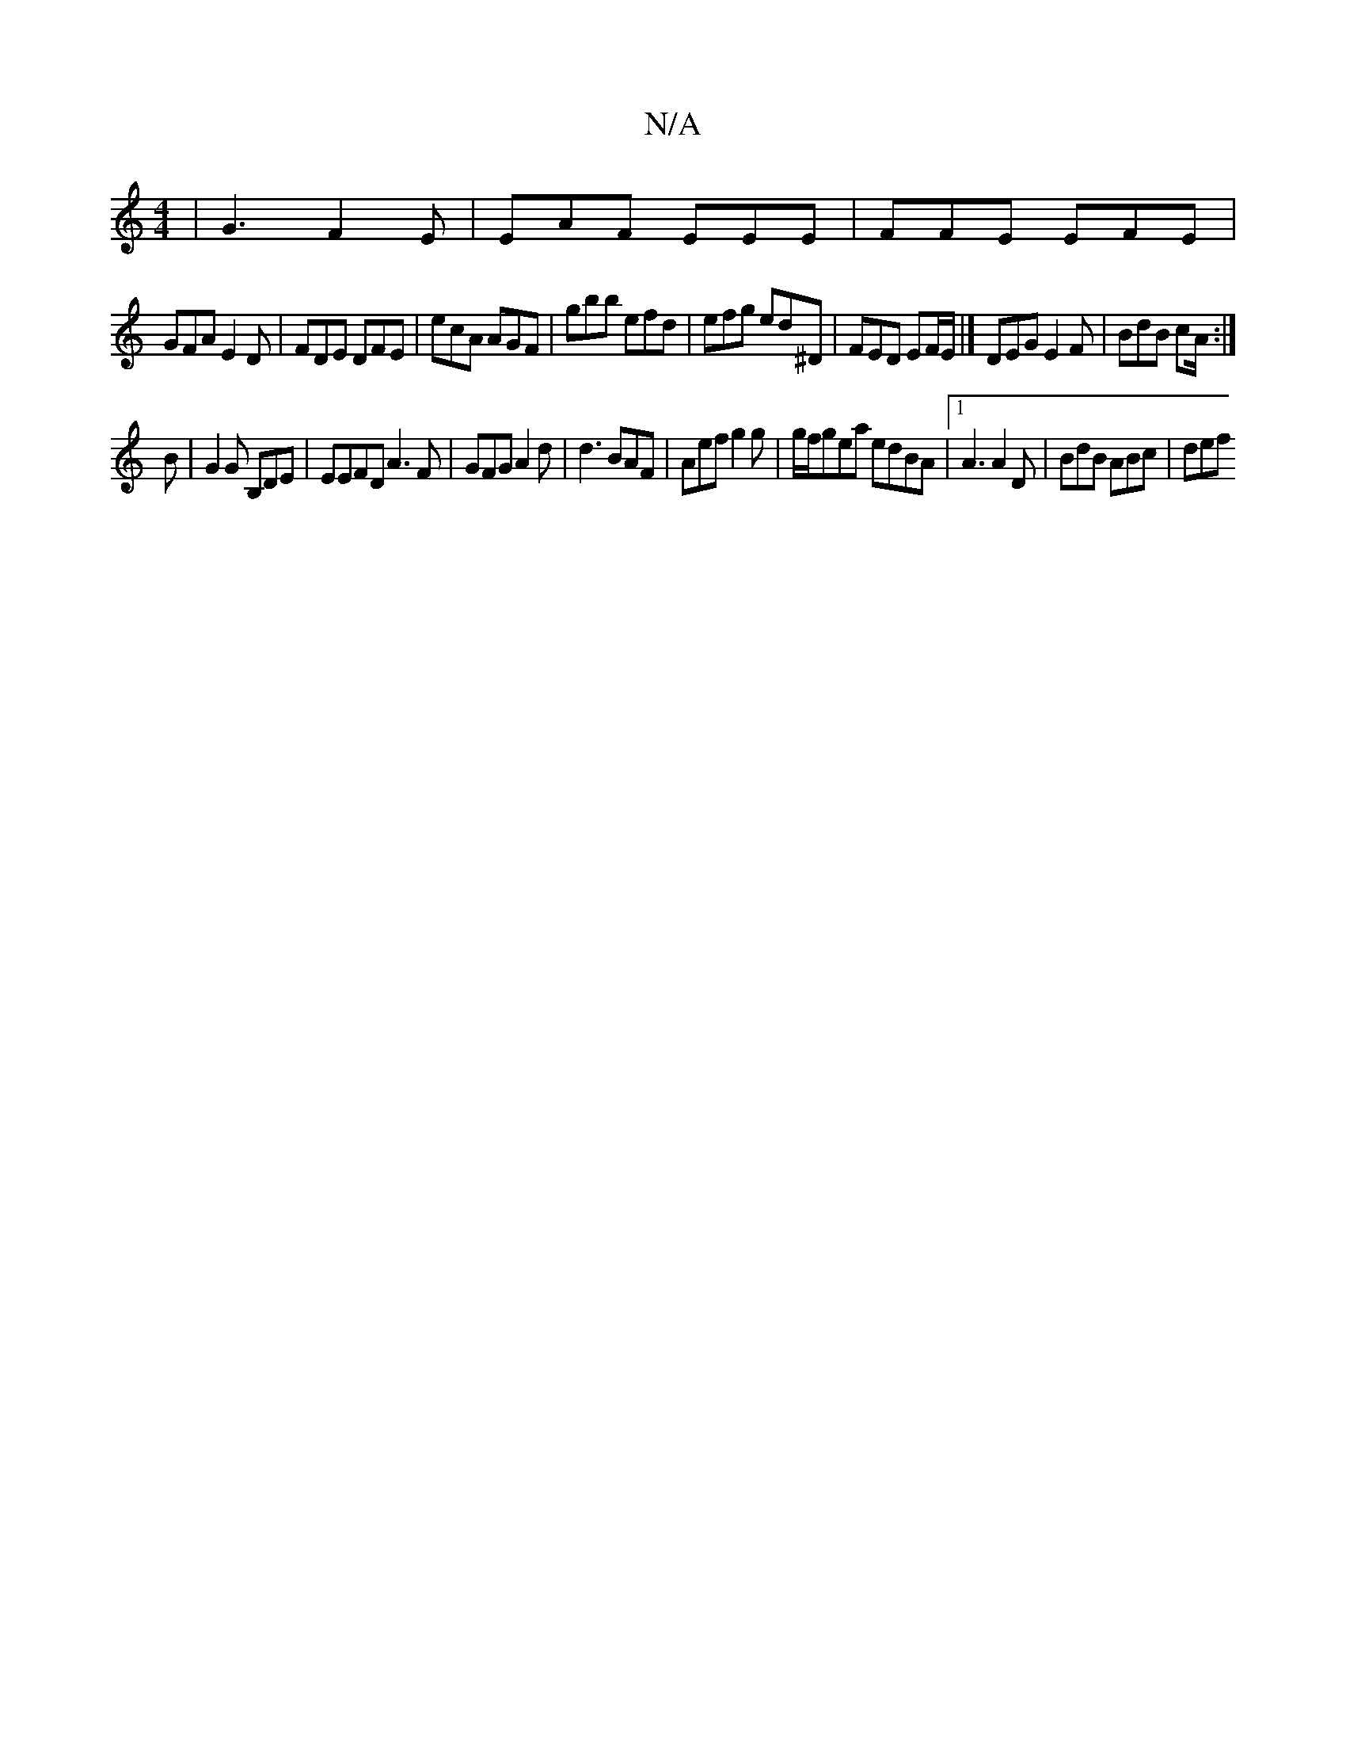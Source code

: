 X:1
T:N/A
M:4/4
R:N/A
K:Cmajor
|G3 F2E |EAF EEE|FFE EFE |
GFA E2D | FDE DFE | ecA AGF | gbb efd | efg ed^D | FED EF/E/|] DEG E2F|BdB cA/:|
B|G2 G B,DE|EEFD A3F|GFG A2 d | d3 BAF | Aef g2 g | g/f/gea edBA| [1 A3 A2 D | BdB ABc | def